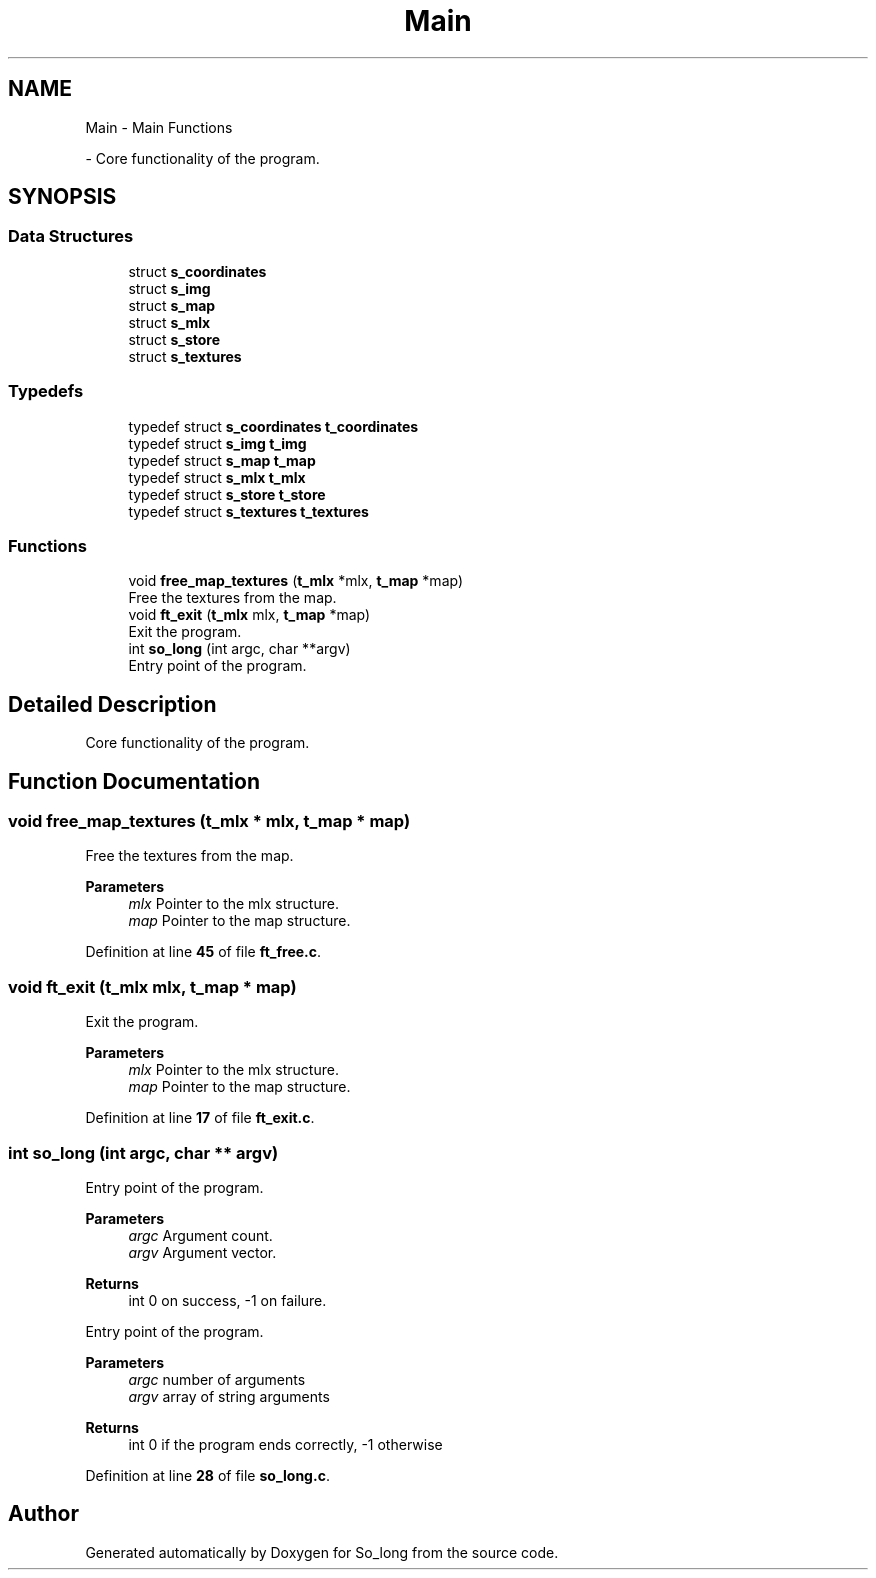 .TH "Main" 3 "Sun Jan 19 2025 22:56:40" "So_long" \" -*- nroff -*-
.ad l
.nh
.SH NAME
Main \- Main Functions
.PP
 \- Core functionality of the program\&.  

.SH SYNOPSIS
.br
.PP
.SS "Data Structures"

.in +1c
.ti -1c
.RI "struct \fBs_coordinates\fP"
.br
.ti -1c
.RI "struct \fBs_img\fP"
.br
.ti -1c
.RI "struct \fBs_map\fP"
.br
.ti -1c
.RI "struct \fBs_mlx\fP"
.br
.ti -1c
.RI "struct \fBs_store\fP"
.br
.ti -1c
.RI "struct \fBs_textures\fP"
.br
.in -1c
.SS "Typedefs"

.in +1c
.ti -1c
.RI "typedef struct \fBs_coordinates\fP \fBt_coordinates\fP"
.br
.ti -1c
.RI "typedef struct \fBs_img\fP \fBt_img\fP"
.br
.ti -1c
.RI "typedef struct \fBs_map\fP \fBt_map\fP"
.br
.ti -1c
.RI "typedef struct \fBs_mlx\fP \fBt_mlx\fP"
.br
.ti -1c
.RI "typedef struct \fBs_store\fP \fBt_store\fP"
.br
.ti -1c
.RI "typedef struct \fBs_textures\fP \fBt_textures\fP"
.br
.in -1c
.SS "Functions"

.in +1c
.ti -1c
.RI "void \fBfree_map_textures\fP (\fBt_mlx\fP *mlx, \fBt_map\fP *map)"
.br
.RI "Free the textures from the map\&. "
.ti -1c
.RI "void \fBft_exit\fP (\fBt_mlx\fP mlx, \fBt_map\fP *map)"
.br
.RI "Exit the program\&. "
.ti -1c
.RI "int \fBso_long\fP (int argc, char **argv)"
.br
.RI "Entry point of the program\&. "
.in -1c
.SH "Detailed Description"
.PP 
Core functionality of the program\&. 


.SH "Function Documentation"
.PP 
.SS "void free_map_textures (\fBt_mlx\fP * mlx, \fBt_map\fP * map)"

.PP
Free the textures from the map\&. 
.PP
\fBParameters\fP
.RS 4
\fImlx\fP Pointer to the mlx structure\&. 
.br
\fImap\fP Pointer to the map structure\&. 
.RE
.PP

.PP
Definition at line \fB45\fP of file \fBft_free\&.c\fP\&.
.SS "void ft_exit (\fBt_mlx\fP mlx, \fBt_map\fP * map)"

.PP
Exit the program\&. 
.PP
\fBParameters\fP
.RS 4
\fImlx\fP Pointer to the mlx structure\&. 
.br
\fImap\fP Pointer to the map structure\&. 
.RE
.PP

.PP
Definition at line \fB17\fP of file \fBft_exit\&.c\fP\&.
.SS "int so_long (int argc, char ** argv)"

.PP
Entry point of the program\&. 
.PP
\fBParameters\fP
.RS 4
\fIargc\fP Argument count\&. 
.br
\fIargv\fP Argument vector\&. 
.RE
.PP
\fBReturns\fP
.RS 4
int 0 on success, -1 on failure\&.
.RE
.PP
Entry point of the program\&.

.PP
\fBParameters\fP
.RS 4
\fIargc\fP number of arguments 
.br
\fIargv\fP array of string arguments 
.RE
.PP
\fBReturns\fP
.RS 4
int 0 if the program ends correctly, -1 otherwise 
.RE
.PP

.PP
Definition at line \fB28\fP of file \fBso_long\&.c\fP\&.
.SH "Author"
.PP 
Generated automatically by Doxygen for So_long from the source code\&.
